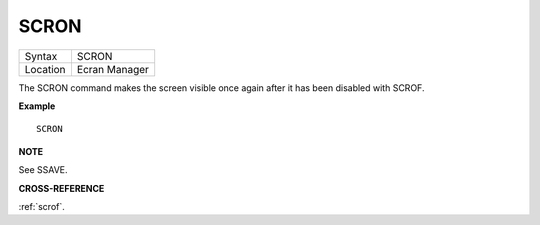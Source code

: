 ..  _scron:

SCRON
=====

+----------+-------------------------------------------------------------------+
| Syntax   |  SCRON                                                            |
+----------+-------------------------------------------------------------------+
| Location |  Ecran Manager                                                    |
+----------+-------------------------------------------------------------------+

The SCRON command makes the screen visible once again after it has been
disabled with SCROF.

**Example**

::

    SCRON

**NOTE**

See SSAVE.

**CROSS-REFERENCE**

:ref:`scrof`.

